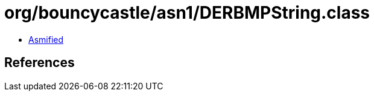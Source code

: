 = org/bouncycastle/asn1/DERBMPString.class

 - link:DERBMPString-asmified.java[Asmified]

== References

